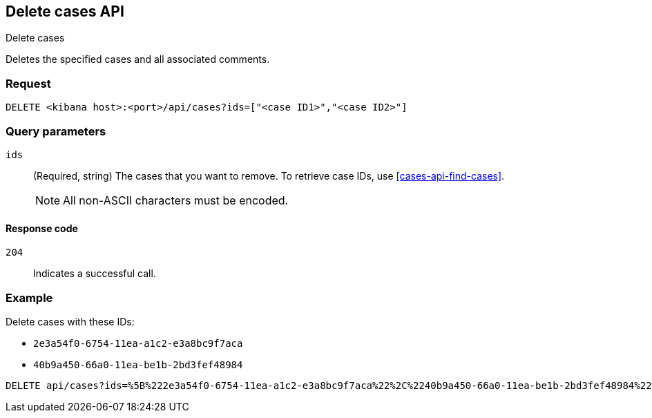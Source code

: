 [[cases-api-delete-case]]
== Delete cases API
++++
<titleabbrev>Delete cases</titleabbrev>
++++

Deletes the specified cases and all associated comments.

=== Request

`DELETE <kibana host>:<port>/api/cases?ids=["<case ID1>","<case ID2>"]`

=== Query parameters

`ids`::
(Required, string) The cases that you want to remove. To retrieve case IDs, use
<<cases-api-find-cases>>.
+
NOTE: All non-ASCII characters must be encoded.

==== Response code

`204`::
   Indicates a successful call.

=== Example

Delete cases with these IDs:

* `2e3a54f0-6754-11ea-a1c2-e3a8bc9f7aca`
* `40b9a450-66a0-11ea-be1b-2bd3fef48984`

[source,console]
--------------------------------------------------
DELETE api/cases?ids=%5B%222e3a54f0-6754-11ea-a1c2-e3a8bc9f7aca%22%2C%2240b9a450-66a0-11ea-be1b-2bd3fef48984%22%5D
--------------------------------------------------
// KIBANA
